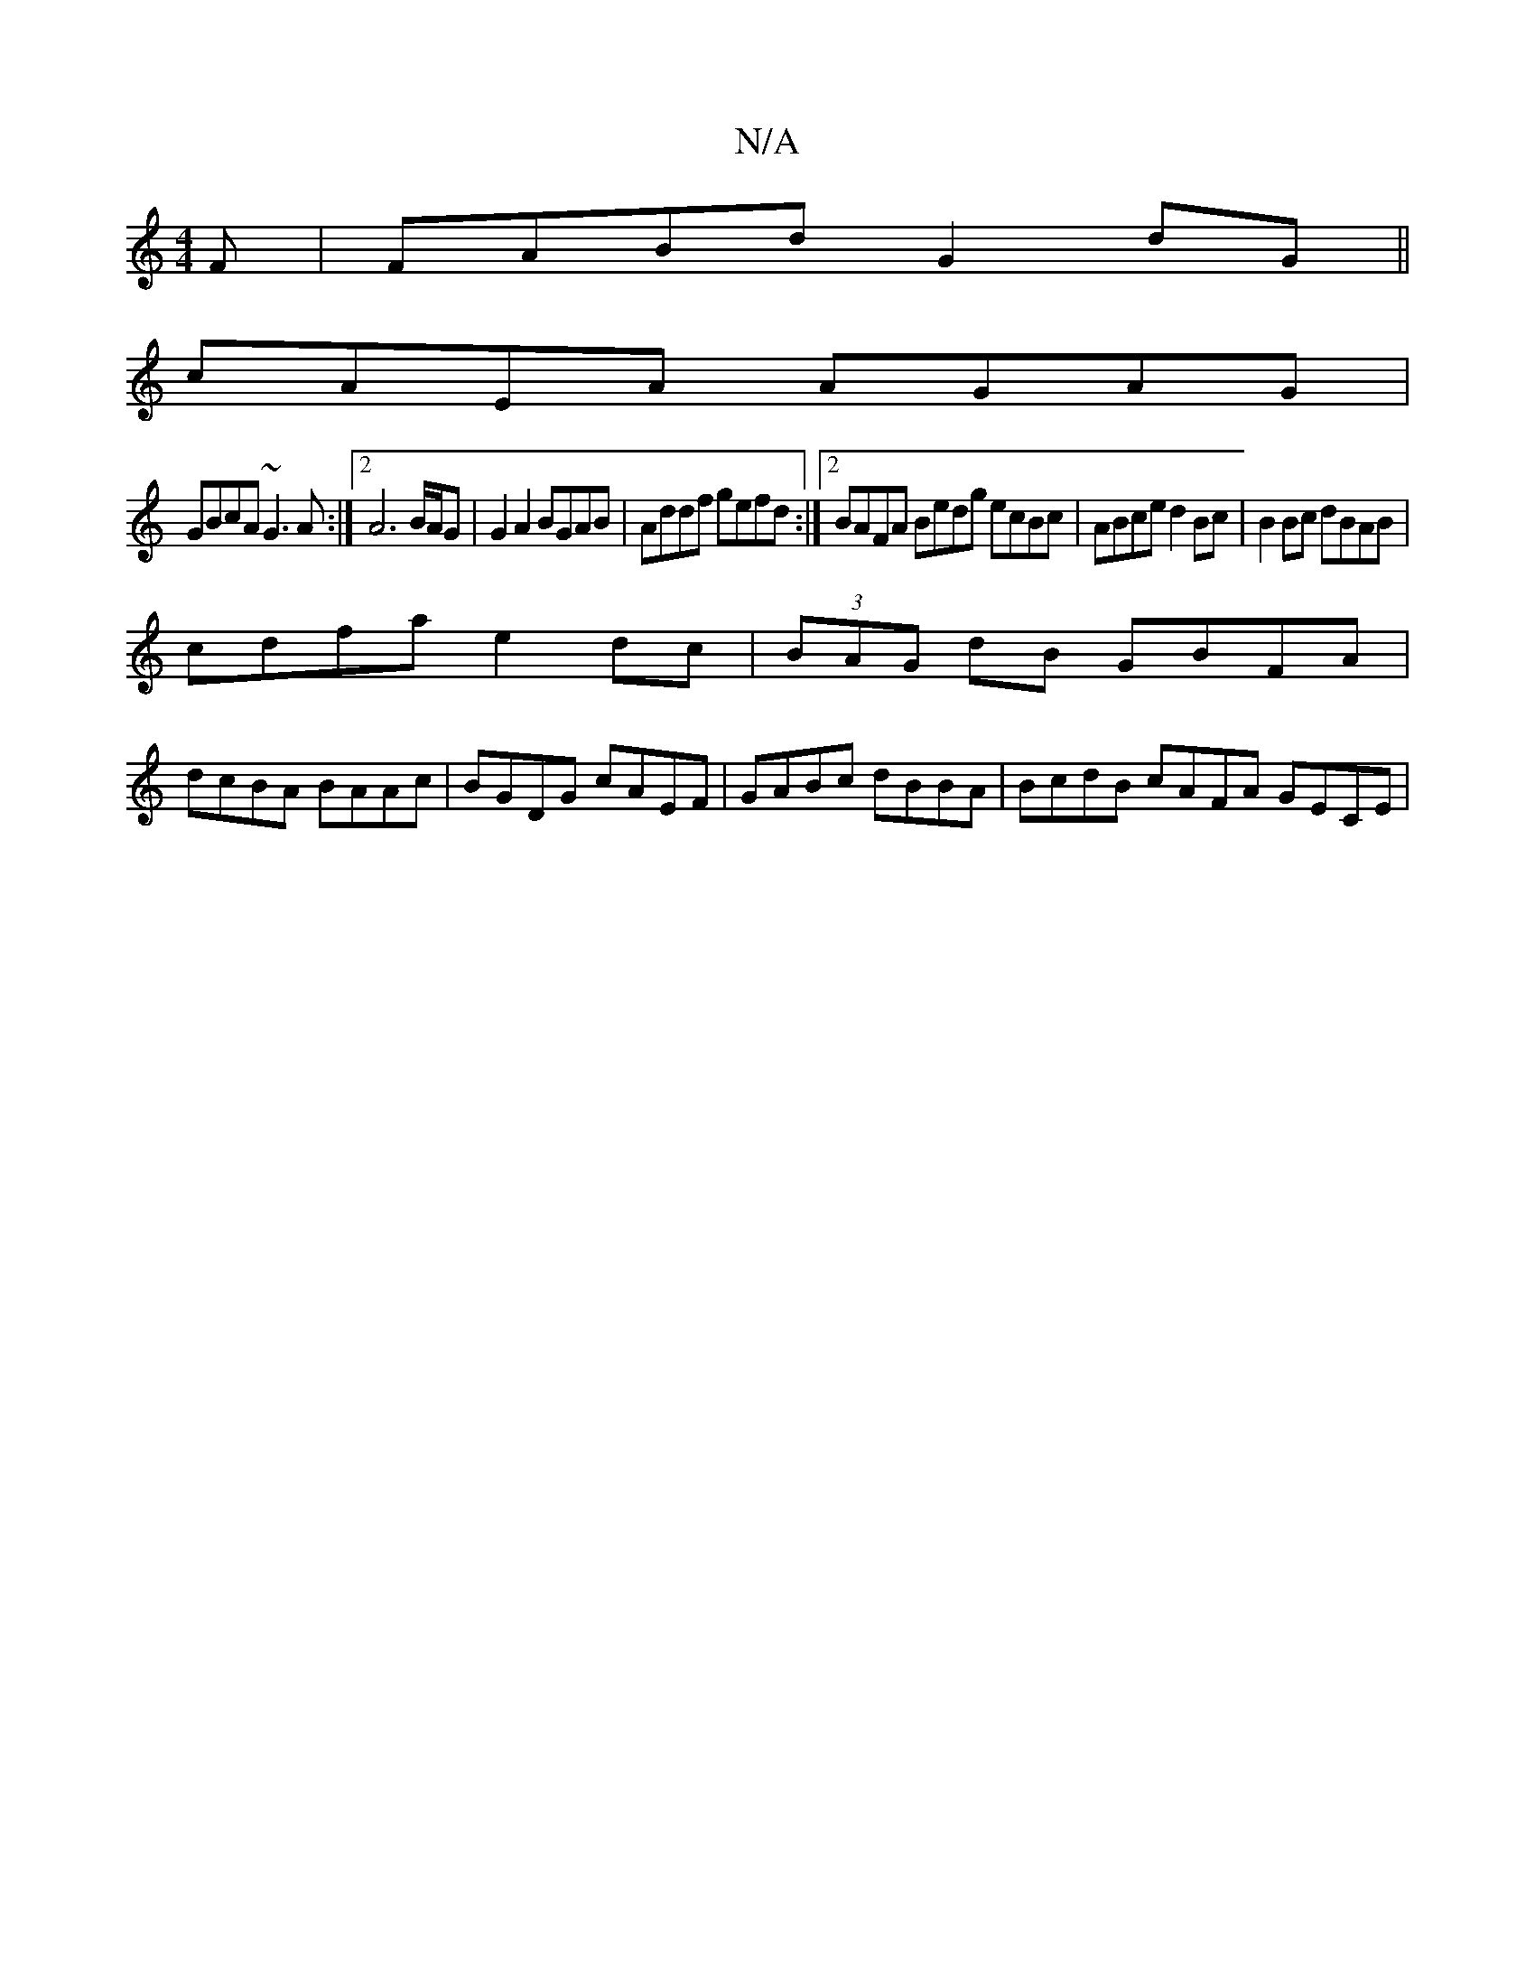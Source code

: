 X:1
T:N/A
M:4/4
R:N/A
K:Cmajor
F|FABd G2 dG||
cAEA AGAG|
GBcA ~G3A :|2 A6 B/A/G| G2 A2 BGAB | Addf gefd :|2 BAFA Bedg ecBc | ABce d2Bc | B2 Bc dBAB |
cdfa e2 dc | (3BAG dB GBFA |
dcBA BAAc | BGDG cAEF | GABc dBBA | BcdB cAFA GECE |